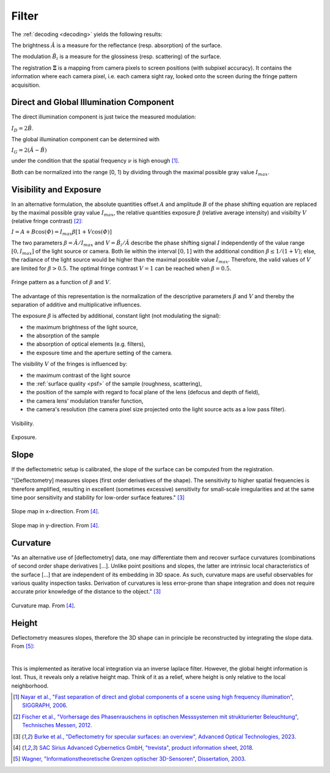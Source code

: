 .. default-role:: math

Filter
======
The :ref:`decoding <decoding>` yields the following results:

The brightness `\hat{A}` is a measure for the reflectance (resp. absorption) of the surface.

The modulation `\hat{B_i}` is a measure for the glossiness (resp. scattering) of the surface.

The registration `\boldsymbol{\Xi}` is a mapping from camera pixels to screen positions (with subpixel accuracy).
It contains the information where each camera pixel, i.e. each camera sight ray,
looked onto the screen during the fringe pattern acquisition.

Direct and Global Illumination Component
----------------------------------------
The direct illumination component is just twice the measured modulation:

`I_D = 2 \hat{B}`.

The global illumination component can be determined with

`I_G = 2 (\hat{A} - \hat{B})`

under the condition that the spatial frequency `\nu` is high enough [1]_.

Both can be normalized into the range [0, 1) by dividing through the maximal possible gray value `I_{max}`.

Visibility and Exposure
-----------------------
In an alternative formulation,
the absolute quantities offset `A` and amplitude `B` of the phase shifting equation
are replaced by the maximal possible gray value `I_{max}`,
the relative quantities exposure `\beta` (relative average intensity) and visibilty `V` (relative fringe contrast) [2]_:

`I = A + B \cos(\varPhi) = I_{max} \beta [1 + V \cos(\varPhi)]`

The two parameters `\beta = \hat{A} / I_{max}` and `V = \hat{B_i} / \hat{A}` describe the phase shifting signal `I`
independently of the value range `[0, I_{max}]` of the light source or camera.
Both lie within the interval `[0, 1]` with the additional condition `\beta \le 1 / (1 + V)`;
else, the radiance of the light source would be higher than the maximal possible value `I_{max}`.
Therefore, the valid values of `V` are limited for `\beta > 0.5`.
The optimal fringe contrast `V = 1` can be reached when `\beta = 0.5`.

.. _codomain:
.. figure:: codomain.png
    :scale: 75%
    :align: center

    Fringe pattern as a function of `\beta` and `V`.

The advantage of this representation is the normalization of the descriptive parameters `\beta` and `V`
and thereby the separation of additive and multiplicative influences.

The exposure `\beta` is affected by additional, constant light (not modulating the signal):

- the maximum brightness of the light source,
- the absorption of the sample
- the absorption of optical elements (e.g. filters),
- the exposure time and the aperture setting of the camera.

The visibility `V` of the fringes is influenced by:

.. - the modulation transfer function of all system components

- the maximum contrast of the light source
- the :ref:`surface quality <psf>` of the sample (roughness, scattering),
- the position of the sample with regard to focal plane of the lens (defocus and depth of field),
- the camera lens' modulation transfer function,
- the camera's resolution (the camera pixel size projected onto the light source acts as a low pass filter).

.. figure:: visibility.png
    :scale: 75%
    :align: center

    Visibility.

.. figure:: exposure.png
    :scale: 75%
    :align: center

    Exposure.

Slope
--------------------
If the deflectometric setup is calibrated,
the slope of the surface can be computed from the registration.

"[Deflectometry] measures slopes (first order derivatives of the shape).
The sensitivity to higher spatial frequencies is therefore amplified,
resulting in excellent (sometimes excessive) sensitivity for small-scale irregularities
and at the same time poor sensitivity and stability for low-order surface features." [3]_

.. figure:: slope_x.jpg
    :scale: 20%
    :align: center

    Slope map in x-direction.
    From [4]_.

.. figure:: slope_y.jpg
    :scale: 20%
    :align: center

    Slope map in y-direction.
    From [4]_.

Curvature
---------
"As an alternative use of [deflectometry] data, one may differentiate them and recover surface curvatures
(combinations of second order shape derivatives [...].
Unlike point positions and slopes, the latter are intrinsic local characteristics of the surface [...]
that are independent of its embedding in 3D space.
As such, curvature maps are useful observables for various quality inspection tasks.
Derivation of curvatures is less error-prone than shape integration
and does not require accurate prior knowledge of the distance to the object." [3]_

.. figure:: curvature.jpg
    :scale: 20%
    :align: center

    Curvature map.
    From [4]_.

Height
------
Deflectometry measures slopes, therefore the 3D shape can in principle be reconstructed by integrating the slope data.
From [5]_:

.. image:: integrate_01.png
    :scale: 100%
    :align: center
.. image:: integrate_02.png
    :scale: 100%
    :align: center

|

This is implemented as iterative local integration via an inverse laplace filter.
However, the global height information is lost.
Thus, it reveals only a relative height map.
Think of it as a relief, where height is only relative to the local neighborhood.

.. [1] `Nayar et al.,
       "Fast separation of direct and global components of a scene using high frequency illumination",
       SIGGRAPH,
       2006.
       <https://dl.acm.org/doi/abs/10.1145/1179352.1141977>`_

.. [2] `Fischer et al.,
        "Vorhersage des Phasenrauschens in optischen Messsystemen mit strukturierter Beleuchtung",
        Technisches Messen,
        2012.
        <https://doi.org/10.1524/teme.2012.0256>`_

.. [3] `Burke et al.,
        "Deflectometry for specular surfaces: an overview",
        Advanced Optical Technologies,
        2023.
        <https://doi.org/10.3389/aot.2023.1237687>`_

.. [4] `SAC Sirius Advanced Cybernetics GmbH,
        "trevista",
        product information sheet,
        2018.
        <https://www.sac-vision.net/share/deutsch/prospekte/trevista4.pdf>`_

.. [5] `Wagner,
        "Informationstheoretische Grenzen optischer 3D-Sensoren",
        Dissertation,
        2003.
        <https://d-nb.info/971814139/34>`_
